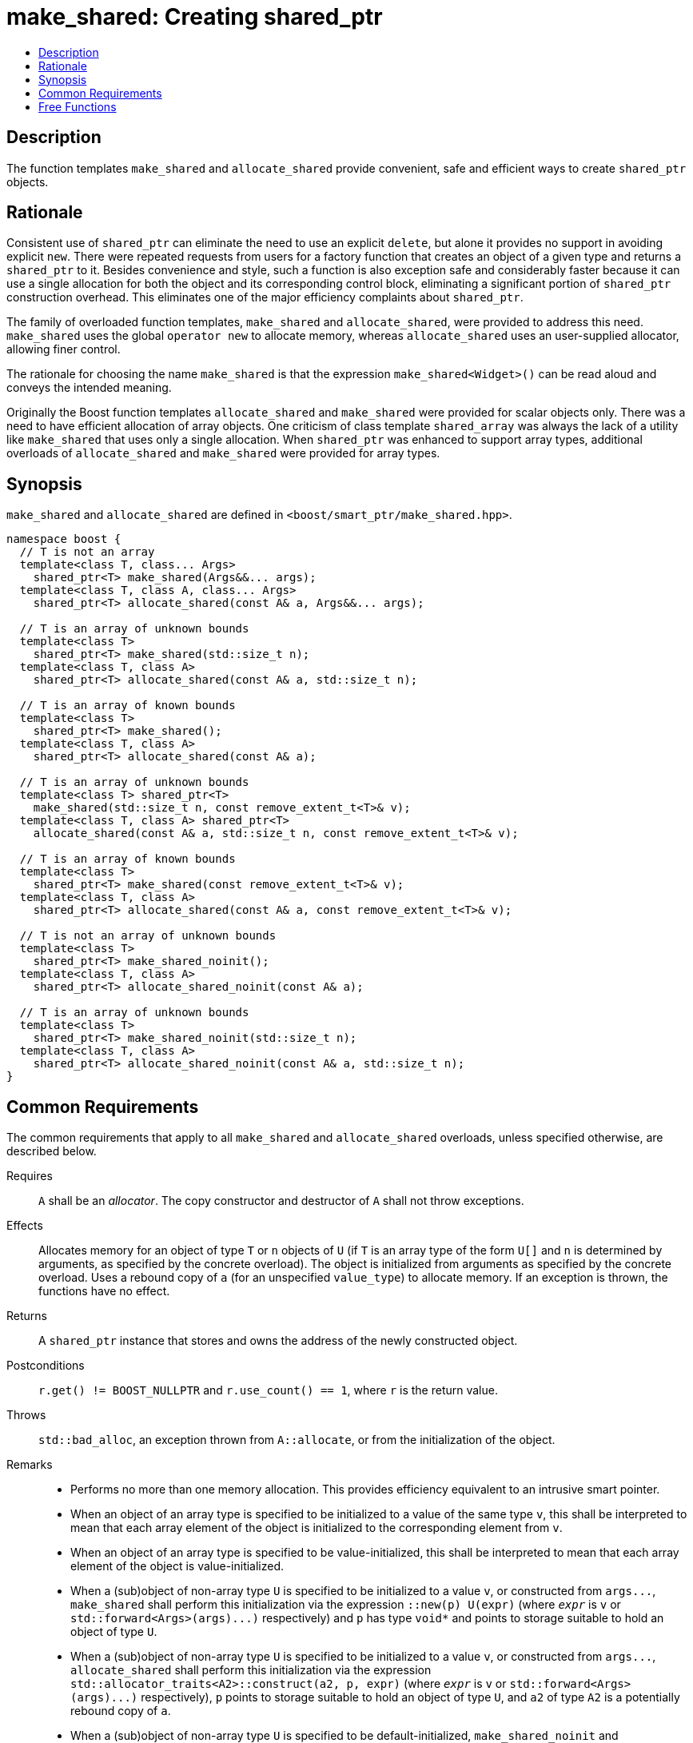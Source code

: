 ////
Copyright 2017 Peter Dimov
Copyright 2017 Glen Joseph Fernandes (glenjofe@gmail.com)

Distributed under the Boost Software License, Version 1.0.

See accompanying file LICENSE_1_0.txt or copy at
http://www.boost.org/LICENSE_1_0.txt
////

[#make_shared]
# make_shared: Creating shared_ptr
:toc:
:toc-title:
:idprefix: make_shared_

## Description

The function templates `make_shared` and `allocate_shared` provide convenient,
safe and efficient ways to create `shared_ptr` objects.

## Rationale

Consistent use of `shared_ptr` can eliminate the need to use an explicit
`delete`, but alone it provides no support in avoiding explicit `new`. There
were repeated requests from users for a factory function that creates an
object of a given type and returns a `shared_ptr` to it. Besides convenience
and style, such a function is also exception safe and considerably faster
because it can use a single allocation for both the object and its
corresponding control block, eliminating a significant portion of
`shared_ptr` construction overhead. This eliminates one of the major
efficiency complaints about `shared_ptr`.

The family of overloaded function templates, `make_shared` and
`allocate_shared`, were provided to address this need. `make_shared` uses the
global `operator new` to allocate memory, whereas `allocate_shared` uses an
user-supplied allocator, allowing finer control.

The rationale for choosing the name `make_shared` is that the expression
`make_shared<Widget>()` can be read aloud and conveys the intended meaning.

Originally the Boost function templates `allocate_shared` and `make_shared`
were provided for scalar objects only. There was a need to have efficient
allocation of array objects. One criticism of class template `shared_array`
was always the lack of a utility like `make_shared` that uses only a single
allocation. When `shared_ptr` was enhanced to support array types, additional
overloads of `allocate_shared` and `make_shared` were provided for array
types.

## Synopsis

`make_shared` and `allocate_shared` are defined in
`<boost/smart_ptr/make_shared.hpp>`.

[subs=+quotes]
```
namespace boost {
  `// T is not an array`
  template<class T, class... Args>
    shared_ptr<T> make_shared(Args&&... args);
  template<class T, class A, class... Args>
    shared_ptr<T> allocate_shared(const A& a, Args&&... args);

  `// T is an array of unknown bounds`
  template<class T>
    shared_ptr<T> make_shared(std::size_t n);
  template<class T, class A>
    shared_ptr<T> allocate_shared(const A& a, std::size_t n);

  `// T is an array of known bounds`
  template<class T>
    shared_ptr<T> make_shared();
  template<class T, class A>
    shared_ptr<T> allocate_shared(const A& a);

  `// T is an array of unknown bounds`
  template<class T> shared_ptr<T>
    make_shared(std::size_t n, const remove_extent_t<T>& v);
  template<class T, class A> shared_ptr<T>
    allocate_shared(const A& a, std::size_t n, const remove_extent_t<T>& v);

  `// T is an array of known bounds`
  template<class T>
    shared_ptr<T> make_shared(const remove_extent_t<T>& v);
  template<class T, class A>
    shared_ptr<T> allocate_shared(const A& a, const remove_extent_t<T>& v);

  `// T is not an array of unknown bounds`
  template<class T>
    shared_ptr<T> make_shared_noinit();
  template<class T, class A>
    shared_ptr<T> allocate_shared_noinit(const A& a);

  `// T is an array of unknown bounds`
  template<class T>
    shared_ptr<T> make_shared_noinit(std::size_t n);
  template<class T, class A>
    shared_ptr<T> allocate_shared_noinit(const A& a, std::size_t n);
}
```

## Common Requirements

The common requirements that apply to all `make_shared` and `allocate_shared`
overloads, unless specified otherwise, are described below.

Requires:: `A` shall be an _allocator_. The copy constructor and destructor
of `A` shall not throw exceptions.

Effects:: Allocates memory for an object of type `T`  or `n` objects of `U`
(if `T` is an array type of the form `U[]` and  `n` is determined by
arguments, as specified by the concrete overload). The object is initialized
from arguments as specified by the concrete overload. Uses a rebound copy of
`a` (for an unspecified `value_type`) to allocate memory. If an exception is
thrown, the functions have no effect.

Returns:: A `shared_ptr` instance that stores and owns the address of the
newly constructed object.

Postconditions:: `r.get() != BOOST_NULLPTR` and `r.use_count() == 1`, where `r`
is the return value.

Throws:: `std::bad_alloc`, an exception thrown from `A::allocate`, or from the
initialization of the object.

Remarks::
* Performs no more than one memory allocation. This provides efficiency
equivalent to an intrusive smart pointer.
* When an object of an array type is specified to be initialized to a value of
the same type `v`, this shall be interpreted to mean that each array element
of the object is initialized to the corresponding element from `v`.
* When an object of an array type is specified to be value-initialized, this
shall be interpreted to mean that each array element of the object is
value-initialized.
* When a (sub)object of non-array type `U` is specified to be initialized to
a value `v`, or constructed from `args\...`, `make_shared` shall perform
this initialization via the expression `::new(p) U(expr)` (where
`_expr_` is `v` or `std::forward<Args>(args)\...)` respectively) and `p`
has type `void*` and points to storage suitable to hold an object of type
`U`.
* When a (sub)object of non-array type `U` is specified to be initialized to
a value `v`, or constructed from `args\...`, `allocate_shared` shall
perform this initialization via the expression
`std::allocator_traits<A2>::construct(a2, p, expr)` (where
`_expr_` is `v` or `std::forward<Args>(args)\...)` respectively), `p`
points to storage suitable to hold an object of type `U`, and `a2` of
type `A2` is a potentially rebound copy of `a`.
* When a (sub)object of non-array type `U` is specified to be
default-initialized, `make_shared_noinit` and `allocate_shared_noinit` shall
perform this initialization via the expression `::new(p) U`, where
`p` has type `void*` and points to storage suitable to hold an object of
type `U`.
* When a (sub)object of non-array type `U` is specified to be
value-initialized, `make_shared` shall perform this initialization via the
expression `::new(p) U()`, where `p` has type `void*` and points to
storage suitable to hold an object of type `U`.
* When a (sub)object of non-array type `U` is specified to be
value-initialized, `allocate_shared` shall perform this initialization via the
expression `std::allocator_traits<A2>::construct(a2, p)`, where
`p` points to storage suitable to hold an object of type `U` and `a2` of
type `A2` is a potentially rebound copy of `a`.
* Array elements are initialized in ascending order of their addresses.
* When the lifetime of the object managed by the return value ends, or when
the initialization of an array element throws an exception, the initialized
elements should be destroyed in the reverse order of their construction.

NOTE: These functions will typically allocate more memory than the total size
of the element objects to allow for internal bookkeeping structures such as
the reference counts.

## Free Functions

```
template<class T, class... Args>
  shared_ptr<T> make_shared(Args&&... args);
```
```
template<class T, class A, class... Args>
  shared_ptr<T> allocate_shared(const A& a, Args&&... args);
```
[none]
* {blank}
+
Constraints:: `T` is not an array.
Returns:: A `shared_ptr` to an object of type `T`, constructed from
`args\...`.
Examples::
* `auto p = make_shared<int>();`
* `auto p = make_shared<std::vector<int> >(16, 1);`

```
template<class T>
  shared_ptr<T> make_shared(std::size_t n);
```
```
template<class T, class A>
  shared_ptr<T> allocate_shared(const A& a, std::size_t n);
```
[none]
* {blank}
+
Constraints:: `T` is an array of unknown bounds.
Returns:: A `shared_ptr` to a sequence of `n` value-initialized objects of
type `remove_extent_t<T>`.
Examples::
* `auto p = make_shared<double[]>(1024);`
* `auto p = make_shared<double[][2][2]>(6);`

```
template<class T>
  shared_ptr<T> make_shared();
```
```
template<class T, class A>
  shared_ptr<T> allocate_shared(const A& a);
```
[none]
* {blank}
+
Constraints:: `T` is an array of known bounds.
Returns:: A `shared_ptr` to a sequence of `extent_v<T>` value-initialized
objects of type `remove_extent_t<T>`.
Examples::
* `auto p = make_shared<double[1024]>();`
* `auto p = make_shared<double[6][2][2]>();`

```
template<class T> shared_ptr<T>
  make_shared(std::size_t n, const remove_extent_t<T>& v);
```
```
template<class T, class A> shared_ptr<T>
  allocate_shared(const A& a, std::size_t n, const remove_extent_t<T>& v);
```
[none]
* {blank}
+
Constraints:: `T` is an array of unknown bounds.
Returns:: A `shared_ptr` to a sequence of `n` objects of type
`remove_extent_t<T>`, each initialized to `v`.
Examples::
* `auto p = make_shared<double[]>(1024, 1.0);`
* `auto p = make_shared<double[][2]>(6, {1.0, 0.0});`
* `auto p = make_shared<std::vector<int>[]>(4, {1, 2});`

```
template<class T>
  shared_ptr<T> make_shared(const remove_extent_t<T>& v);
```
```
template<class T, class A>
  shared_ptr<T> allocate_shared(const A& a, const remove_extent_t<T>& v);
```
[none]
* {blank}
+
Constraints:: `T` is an array of known bounds.
Returns:: A `shared_ptr` to a sequence of `extent_v<T>` objects of type
`remove_extent_t<T>`, each initialized to `v`.
Examples::
* `auto p = make_shared<double[1024]>(1.0);`
* `auto p = make_shared<double[6][2]>({1.0, 0.0});`
* `auto p = make_shared<std::vector<int>[4]>({1, 2});`

```
template<class T>
  shared_ptr<T> make_shared_noinit();
```
```
template<class T, class A>
  shared_ptr<T> allocate_shared_noinit(const A& a);
```
[none]
* {blank}
+
Constraints:: `T` is not an array, or is an array of known bounds.
Returns:: A `shared_ptr` to a default-initialized object of type `T`, or a
sequence of `extent_v<T>` default-initialized objects of type
`remove_extent_t<T>`, respectively.
Example:: `auto p = make_shared_noinit<double[1024]>();`

```
template<class T>
  shared_ptr<T> make_shared_noinit(std::size_t n);
```
```
template<class T, class A>
  shared_ptr<T> allocate_shared_noinit(const A& a, std::size_t n);
```
[none]
* {blank}
+
Constraints:: `T` is an array of unknown bounds.
Returns:: A `shared_ptr` to a sequence of `_n_` default-initialized objects
of type `remove_extent_t<T>`.
Example:: `auto p = make_shared_noinit<double[]>(1024);`
